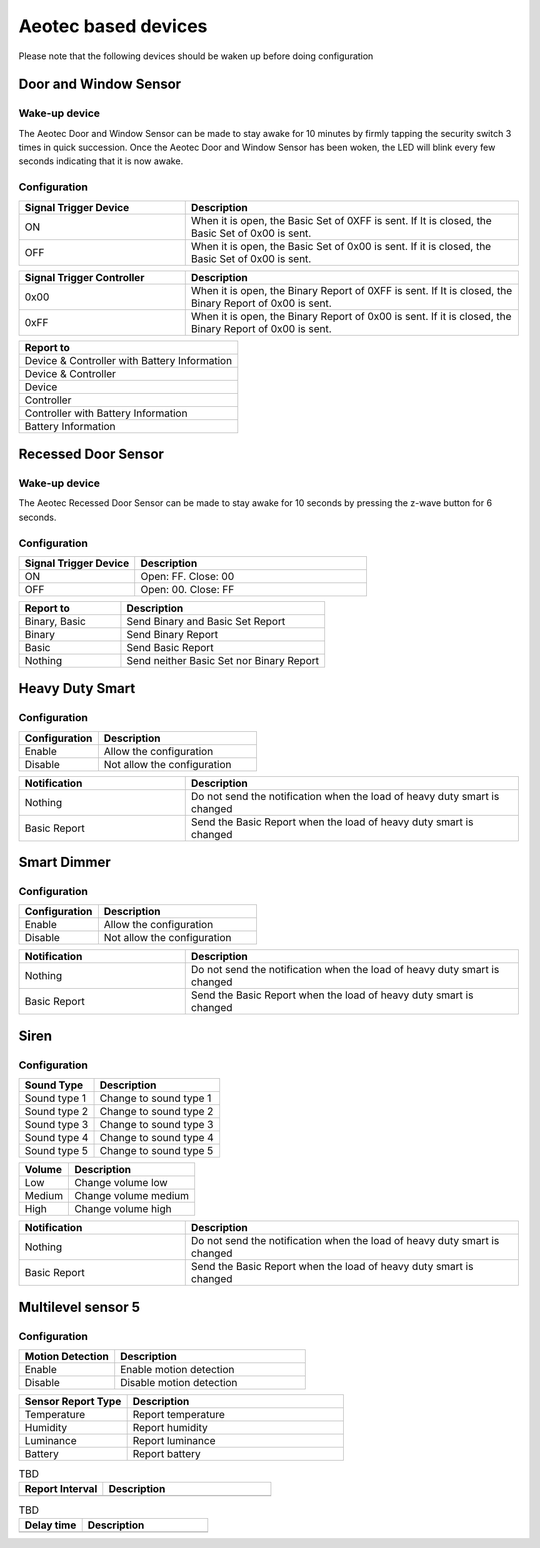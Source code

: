 Aeotec based devices 
======================

Please note that the following devices should be waken up before doing configuration  


Door and Window Sensor  
--------------------------

Wake-up device 
~~~~~~~~~~~~~~~~~~

The Aeotec Door and Window Sensor can be made to stay awake for 10 minutes by firmly tapping the security switch 3 times in quick succession. Once the Aeotec Door and Window Sensor has been woken, the LED will blink every few seconds indicating that it is now awake.



.. image:: ../_static/images/aeotec_door_window_configuration.jpg 
   :align: center

Configuration   
~~~~~~~~~~~~~~~~

.. list-table:: 
   :widths: 15 30
   :header-rows: 1

   * - Signal Trigger Device
     - Description
   * - ON 
     - When it is open, the Basic Set of 0XFF is sent. If It is closed, the Basic Set of 0x00 is sent.
   * - OFF 
     - When it is open, the Basic Set of 0x00 is sent. If it is closed, the Basic Set of 0x00 is sent.


.. list-table::  
    :widths: 15 30
    :header-rows: 1

    * - Signal Trigger Controller
      - Description 
    * - 0x00
      - When it is open, the Binary Report of 0XFF is sent. If It is closed, the Binary Report of 0x00 is sent.
    * - 0xFF
      - When it is open, the Binary Report of 0x00 is sent. If it is closed, the Binary Report of 0x00 is sent.


.. list-table::  
   :header-rows: 1

   * - Report to
   * - Device & Controller with Battery Information
   * - Device & Controller
   * - Device
   * - Controller
   * - Controller with Battery Information
   * - Battery Information



Recessed Door Sensor  
-----------------------

Wake-up device 
~~~~~~~~~~~~~~~

The Aeotec Recessed Door Sensor can be made to stay awake for 10 seconds by pressing the z-wave button for 6 seconds.

.. image:: ../_static/images/aeotec_recessed_door_wakeup.jpg 
   :align: center

Configuration   
~~~~~~~~~~~~~~~~~~~~~~~


.. list-table::  
   :widths: 15 30
   :header-rows: 1

   * - Signal Trigger Device 
     - Description
   * - ON 
     - Open: FF. Close: 00
   * - OFF 
     - Open: 00. Close: FF

.. list-table::  
   :widths: 15 30
   :header-rows: 1

   * - Report to
     - Description  
   * - Binary, Basic 
     - Send Binary and Basic Set Report 
   * - Binary 
     - Send Binary Report 
   * - Basic  
     - Send Basic Report 
   * - Nothing
     - Send neither Basic Set nor Binary Report 


Heavy Duty Smart  
------------------

Configuration   
~~~~~~~~~~~~~~~~

.. list-table::  
   :widths: 15 30
   :header-rows: 1

   * - Configuration 
     - Description
   * - Enable  
     - Allow the configuration  
   * - Disable   
     - Not allow the configuration 


.. list-table::  
   :widths: 15 30
   :header-rows: 1

   * - Notification 
     - Description
   * - Nothing 
     - Do not send the notification when the load of heavy duty smart is changed 
   * - Basic Report  
     - Send the Basic Report when the load of heavy duty smart is changed



Smart Dimmer
--------------

Configuration   
~~~~~~~~~~~~~~~~
.. list-table::  
   :widths: 15 30
   :header-rows: 1

   * - Configuration 
     - Description
   * - Enable  
     - Allow the configuration  
   * - Disable   
     - Not allow the configuration 



.. list-table::  
   :widths: 15 30
   :header-rows: 1

   * - Notification 
     - Description
   * - Nothing 
     - Do not send the notification when the load of heavy duty smart is changed 
   * - Basic Report  
     - Send the Basic Report when the load of heavy duty smart is changed



Siren
--------

Configuration   
~~~~~~~~~~~~~~~~

.. list-table::  
   :header-rows: 1

   * - Sound Type  
     - Description 
   * - Sound type 1
     - Change to sound type 1  
   * - Sound type 2  
     - Change to sound type 2
   * - Sound type 3 
     - Change to sound type 3
   * - Sound type 4  
     - Change to sound type 4
   * - Sound type 5 
     - Change to sound type 5

.. list-table::  
   :header-rows: 1

   * - Volume  
     - Description 
   * - Low  
     - Change volume low 
   * - Medium 
     - Change volume medium
   * - High  
     - Change volume high 

.. list-table::  
   :widths: 15 30
   :header-rows: 1

   * - Notification 
     - Description
   * - Nothing 
     - Do not send the notification when the load of heavy duty smart is changed 
   * - Basic Report  
     - Send the Basic Report when the load of heavy duty smart is changed


Multilevel sensor 5
---------------------

Configuration   
~~~~~~~~~~~~~~

.. list-table::  
   :widths: 15 30
   :header-rows: 1

   * - Motion Detection  
     - Description
   * - Enable 
     - Enable motion detection  
   * - Disable 
     - Disable motion detection 


.. list-table::  
   :widths: 15 30
   :header-rows: 1

   * - Sensor Report Type  
     - Description
   * - Temperature  
     - Report temperature  
   * - Humidity 
     - Report humidity 
   * - Luminance  
     - Report luminance 
   * - Battery 
     - Report battery


.. list-table::  TBD
   :widths: 15 30
   :header-rows: 1

   * - Report Interval   
     - Description
   * -     
     -   


.. list-table::  TBD
   :widths: 15 30
   :header-rows: 1

   * - Delay time   
     - Description
   * -    
     -  
